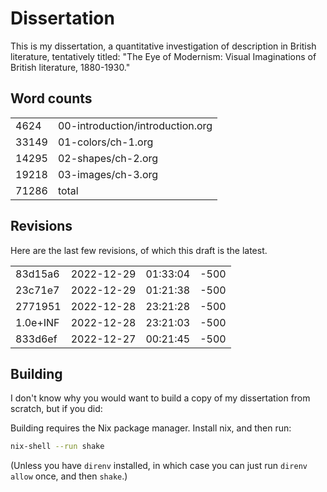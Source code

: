 * Dissertation

This is my dissertation, a quantitative investigation of description in British literature, tentatively titled: "The Eye of Modernism: Visual Imaginations of British literature, 1880-1930."

** Word counts

#+BEGIN_SRC sh :exports results
wc -w 00-introduction/introduction.org 01-colors/ch-1.org 02-shapes/ch-2.org 03-images/ch-3.org
#+END_SRC

#+RESULTS:
|  4624 | 00-introduction/introduction.org |
| 33149 | 01-colors/ch-1.org               |
| 14295 | 02-shapes/ch-2.org               |
| 19218 | 03-images/ch-3.org               |
| 71286 | total                            |

** Revisions

Here are the last few revisions, of which this draft is the latest.

#+BEGIN_SRC sh :exports results
git log --pretty --format='%h %ai' | head -n 5
#+END_SRC

#+RESULTS:
| 83d15a6  | 2022-12-29 | 01:33:04 | -500 |
| 23c71e7  | 2022-12-29 | 01:21:38 | -500 |
| 2771951  | 2022-12-28 | 23:21:28 | -500 |
| 1.0e+INF | 2022-12-28 | 23:21:03 | -500 |
| 833d6ef  | 2022-12-27 | 00:21:45 | -500 |

** Building

I don't know why you would want to build a copy of my dissertation from scratch, but if you did:

Building requires the Nix package manager. Install nix, and then run:

#+begin_src sh
nix-shell --run shake
#+end_src

(Unless you have ~direnv~ installed, in which case you can just run ~direnv allow~ once, and then ~shake~.)

